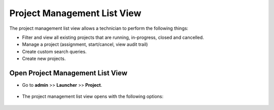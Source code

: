 ****************************
Project Management List View
****************************

The project management list view allows a technician to perform the following things:

- Filter and view all existing projects that are running, in-progress, closed and cancelled.

- Manage a project (assignment, start/cancel, view audit trail)

- Create custom search queries.

- Create new projects.

Open Project Management List View
=================================

- Go to **admin** >> **Launcher** >> **Project**.

.. _proj-2:
.. figure:: https://s3-ap-southeast-1.amazonaws.com/flotomate-resources/project-management/PROJ-2.png
    :align: center
    :alt: figure 2

- The project management list view opens with the following options:

.. _proj-3:
.. figure:: https://s3-ap-southeast-1.amazonaws.com/flotomate-resources/project-management/PROJ-3.png
    :align: center
    :alt: figure 3

  a. Section A houses and :ref:`search and filer options`.

  b. Section B is the list area where projects are visible, and a technician can perform the following operations with a project:

     i. Open a project (Details View).

     ii. Change priority.

     iii. Start a project.

     iv. Assign project to a technician.

     v. Mark a project as complete.

     vi. Cancel a project.

     vii. Archive a project.

     viii. View audit trail.

  c. Section C houses the option to :ref:`Create a New Project`.